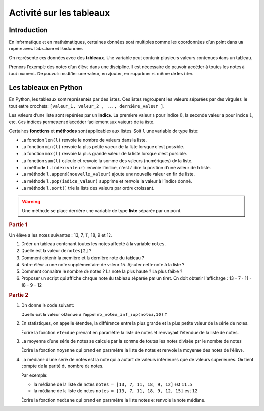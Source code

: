 .. container:: NSI

Activité sur les tableaux
=========================

Introduction
------------

En informatique et en mathématiques, certaines données sont multiples comme les coordonnées d’un point dans un repère
avec l’abscisse et l’ordonnée.

On représente ces données avec des **tableaux**. Une variable peut contenir plusieurs valeurs contenues dans un tableau.

Prenons l’exemple des notes d’un élève dans une discipline. Il est nécessaire de pouvoir accéder à toutes les notes à
tout moment. De pouvoir modifier une valeur, en ajouter, en supprimer et même de les trier.

Les tableaux en Python
----------------------

En Python, les tableaux sont représentés par des listes. Ces listes regroupent les valeurs séparées par des virgules,
le tout entre crochets: ``[valeur_1, valeur_2 , ..., dernière_valeur ]``.

Les valeurs d’une liste sont repérées par un **indice**. La première valeur a pour indice :math:`0`, la seconde valeur a
pour indice :math:`1`, etc. Ces indices permettent d’accéder facilement aux valeurs de la liste.

Certaines **fonctions** et **méthodes** sont applicables aux listes. Soit ``l`` une variable de type liste:

- La fonction ``len(l)`` renvoie le nombre de valeurs dans la liste.

- La fonction ``min(l)`` renvoie la plus petite valeur de la liste lorsque c'est possible.

- La fonction ``max(l)`` renvoie la plus grande valeur de la liste lorsque c'est possible.

- La fonction ``sum(l)`` calcule et renvoie la somme des valeurs (numériques) de la liste.

- La méthode ``l.index(valeur)`` renvoie l’indice, c'est à dire la position d’une valeur de la liste.

- La méthode ``l.append(nouvelle_valeur)`` ajoute une nouvelle valeur en fin de liste.

- La méthode ``l.pop(indice_valeur)`` supprime et renvoie la valeur à l’indice donné.

- La méthode ``l.sort()`` trie la liste des valeurs par ordre croissant.

.. warning::

   Une méthode se place derrière une variable de type **liste** séparée par un point.

.. rubric:: Partie  1

Un élève a les notes suivantes : 13, 7, 11, 18, 9 et 12.

#. Créer un tableau contenant toutes les notes affecté à la variable ``notes``.

#. Quelle est la valeur de ``notes[2]`` ?

#. Comment obtenir la première et la dernière note du tableau ?

#. Notre élève a une note supplémentaire de valeur 15. Ajouter cette note à la liste ?

#. Comment connaitre le nombre de notes ? La note la plus haute ? La plus faible ?

#. Proposer un script qui affiche chaque note du tableau séparée par un tiret.
   On doit obtenir l'affichage : 13 - 7 - 11 - 18 - 9 - 12

.. rubric:: Partie 2

#. On donne le code suivant:

   .. image:: ../img/algo1.jpg
      :alt: image
      :align: center
   
   Quelle est la valeur obtenue à l’appel ``nb_notes_inf_sup(notes,10)`` ?

#. En statistiques, on appelle étendue, la différence entre la plus grande et la plus petite valeur de la série de notes.

   Écrire la fonction ``etendue`` prenant en paramètre la liste de notes et renvoyant l’étendue de la liste de notes.

#. La moyenne d’une série de notes se calcule par la somme de toutes les notes divisée par le nombre de notes.

   Écrire la fonction ``moyenne`` qui prend en paramètre la liste de notes et renvoie la moyenne des notes de l’élève.

#. La médiane d’une série de notes est la note qui a autant de valeurs inférieures que de valeurs supérieures. On tient
   compte de la parité du nombre de notes.

   Par exemple:

   - la médiane de la liste de notes ``notes = [13, 7, 11, 18, 9, 12]`` est ``11.5``
   - la médiane de la liste de notes ``notes = [13, 7, 11, 18, 9, 12, 15]`` est ``12``

   Écrire la fonction ``mediane`` qui prend en paramètre la liste notes et renvoie la note médiane.


